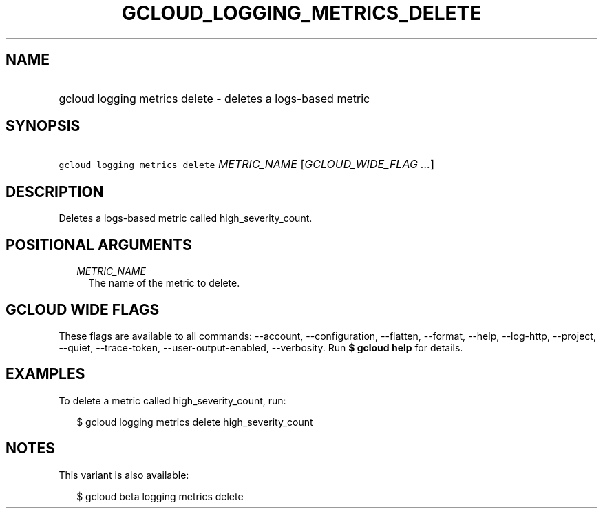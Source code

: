 
.TH "GCLOUD_LOGGING_METRICS_DELETE" 1



.SH "NAME"
.HP
gcloud logging metrics delete \- deletes a logs\-based metric



.SH "SYNOPSIS"
.HP
\f5gcloud logging metrics delete\fR \fIMETRIC_NAME\fR [\fIGCLOUD_WIDE_FLAG\ ...\fR]



.SH "DESCRIPTION"

Deletes a logs\-based metric called high_severity_count.



.SH "POSITIONAL ARGUMENTS"

.RS 2m
.TP 2m
\fIMETRIC_NAME\fR
The name of the metric to delete.


.RE
.sp

.SH "GCLOUD WIDE FLAGS"

These flags are available to all commands: \-\-account, \-\-configuration,
\-\-flatten, \-\-format, \-\-help, \-\-log\-http, \-\-project, \-\-quiet,
\-\-trace\-token, \-\-user\-output\-enabled, \-\-verbosity. Run \fB$ gcloud
help\fR for details.



.SH "EXAMPLES"

To delete a metric called high_severity_count, run:

.RS 2m
$ gcloud logging metrics delete high_severity_count
.RE



.SH "NOTES"

This variant is also available:

.RS 2m
$ gcloud beta logging metrics delete
.RE

